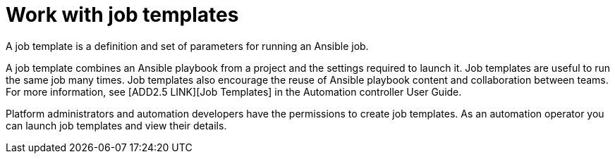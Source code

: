 [id="con-gs-auto-op-job-templates"]

= Work with job templates

A job template is a definition and set of parameters for running an Ansible job.

A job template combines an Ansible playbook from a project and the settings required to launch it. Job templates are useful to run the same job many times. Job templates also encourage the reuse of Ansible playbook content and collaboration between teams. For more information, see [ADD2.5 LINK][Job Templates] in the Automation controller User Guide.

Platform administrators and automation developers have the permissions to create job templates. As an automation operator you can launch job templates  and view their details.
